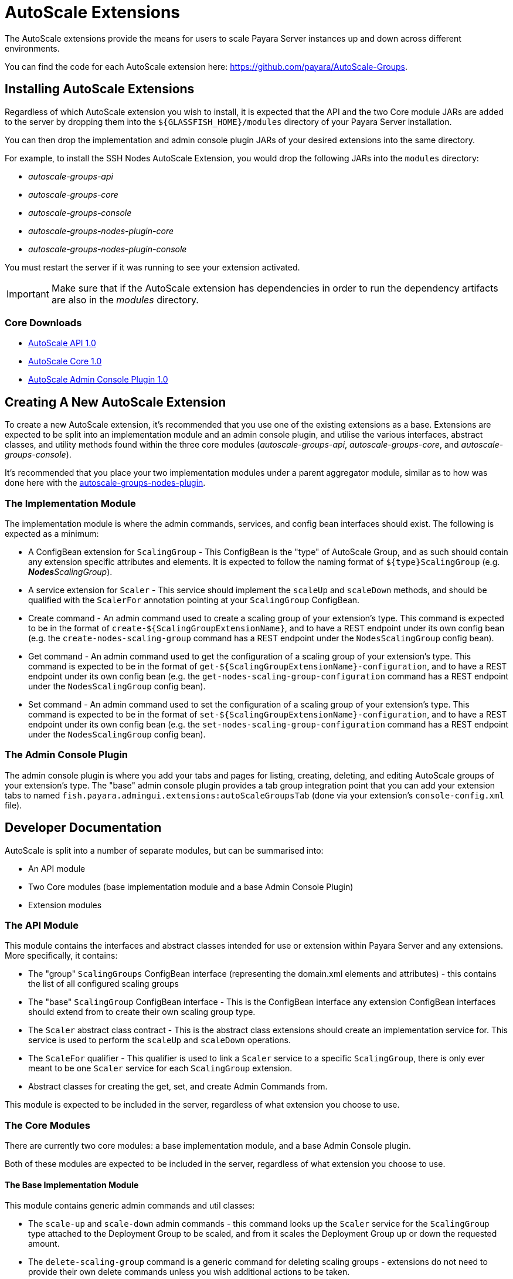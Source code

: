 = AutoScale Extensions

The AutoScale extensions provide the means for users to scale Payara Server instances up and down
across different environments.

You can find the code for each AutoScale extension here: https://github.com/payara/AutoScale-Groups.

== Installing AutoScale Extensions

Regardless of which AutoScale extension you wish to install, it is expected that the API and the two Core module JARs
are added to the server by dropping them into the `${GLASSFISH_HOME}/modules` directory of your Payara Server
installation.

You can then drop the implementation and admin console plugin JARs of your desired extensions into the same directory.

For example, to install the SSH Nodes AutoScale Extension, you would drop the following JARs into the `modules`
directory:

* _autoscale-groups-api_
* _autoscale-groups-core_
* _autoscale-groups-console_
* _autoscale-groups-nodes-plugin-core_
* _autoscale-groups-nodes-plugin-console_

You must restart the server if it was running to see your extension activated.

IMPORTANT: Make sure that if the AutoScale extension has dependencies in order to run the dependency artifacts are also
in the _modules_ directory.

### Core Downloads
* link:https://nexus.payara.fish/repository/payara-artifacts/fish/payara/extensions/autoscale/groups/autoscale-groups-api/1.0/autoscale-groups-api-1.0.jar[AutoScale API 1.0]
* link:https://nexus.payara.fish/repository/payara-artifacts/fish/payara/extensions/autoscale/groups/autoscale-groups-core/1.0/autoscale-groups-core-1.0.jar[AutoScale Core 1.0]
* link:https://nexus.payara.fish/repository/payara-artifacts/fish/payara/extensions/autoscale/groups/autoscale-groups-console/1.0/autoscale-groups-console-1.0.jar[AutoScale Admin Console Plugin 1.0]

== Creating A New AutoScale Extension

To create a new AutoScale extension, it's recommended that you use one of the existing extensions as a base. Extensions
are expected to be split into an implementation module and an admin console plugin, and utilise the various interfaces,
abstract classes, and utility methods found within the three core modules (_autoscale-groups-api_,
_autoscale-groups-core_, and _autoscale-groups-console_).

It's recommended that you place your two implementation modules under a parent aggregator module, similar as to how
was done here with the
https://github.com/payara/AutoScale-Groups/tree/master/autoscale-groups-nodes-plugin[autoscale-groups-nodes-plugin].

### The Implementation Module
The implementation module is where the admin commands, services, and config bean interfaces should exist. The following
is expected as a minimum:

* A ConfigBean extension for `ScalingGroup` - This ConfigBean is the "type" of AutoScale Group, and as such should
contain any extension specific attributes and elements. It is expected to follow the naming format of
`${type}ScalingGroup` (e.g. _**Nodes**ScalingGroup_).
* A service extension for `Scaler` - This service should implement the `scaleUp` and `scaleDown` methods, and should be
qualified with the `ScalerFor` annotation pointing at your `ScalingGroup` ConfigBean.
* Create command - An admin command used to create a scaling group of your extension's type. This command
is expected to be in the format of `create-${ScalingGroupExtensionName}`, and to have a REST endpoint under
its own config bean (e.g. the `create-nodes-scaling-group` command has a REST endpoint under the
`NodesScalingGroup` config bean).
* Get command - An admin command used to get the configuration of a scaling group of your extension's type. This command
is expected to be in the format of `get-${ScalingGroupExtensionName}-configuration`, and to have a REST endpoint under
its own config bean (e.g. the `get-nodes-scaling-group-configuration` command has a REST endpoint under the
`NodesScalingGroup` config bean).
* Set command - An admin command used to set the configuration of a scaling group of your extension's type. This command
is expected to be in the format of `set-${ScalingGroupExtensionName}-configuration`, and to have a REST endpoint under
its own config bean (e.g. the `set-nodes-scaling-group-configuration` command has a REST endpoint under the
`NodesScalingGroup` config bean).

### The Admin Console Plugin

The admin console plugin is where you add your tabs and pages for listing, creating, deleting, and editing AutoScale
groups of your extension's type. The "base" admin console plugin provides a tab group integration point that you can add
your extension tabs to named `fish.payara.admingui.extensions:autoScaleGroupsTab` (done via your extension's
`console-config.xml` file).

== Developer Documentation

AutoScale is split into a number of separate modules, but can be summarised into:

* An API module
* Two Core modules (base implementation module and a base Admin Console Plugin)
* Extension modules

### The API Module
This module contains the interfaces and abstract classes intended for use or extension within Payara Server and any
extensions. More specifically, it contains:

* The "group" `ScalingGroups` ConfigBean interface (representing the domain.xml elements and attributes) - this
contains the list of all configured scaling groups
* The "base" `ScalingGroup` ConfigBean interface - This is the ConfigBean interface any extension ConfigBean interfaces
should extend from to create their own scaling group type.
* The `Scaler` abstract class contract - This is the abstract class extensions should create an implementation service
for. This service is used to perform the `scaleUp` and `scaleDown` operations.
* The `ScaleFor` qualifier - This qualifier is used to link a `Scaler` service to a specific `ScalingGroup`, there is
only ever meant to be one `Scaler` service for each `ScalingGroup` extension.
* Abstract classes for creating the get, set, and create Admin Commands from.

This module is expected to be included in the server, regardless of what extension you choose to use.

### The Core Modules
There are currently two core modules: a base implementation module, and a base Admin Console plugin.

Both of these modules are expected to be included in the server, regardless of what extension you choose to use.

#### The Base Implementation Module
This module contains generic admin commands and util classes:

* The `scale-up` and `scale-down` admin commands - this command looks up the `Scaler` service for the `ScalingGroup`
type attached to the Deployment Group to be scaled, and from it scales the Deployment Group up or down the requested
amount.
* The `delete-scaling-group` command is a generic command for deleting scaling groups - extensions do not need to
provide their own delete commands unless you wish additional actions to be taken.
* The `list-scaling-groups` command lists all configured scaling groups.
* The `get-deployment-group-scaling-group` command returns the `ScalingGroup` attached to the provided Deployment Group

#### The Base Admin Console Plugin
This module contains common handler methods, the tab group that admin console plugin extensions should attach to, and
a generic "Active AutoScale Group" page from which a user can see which AutoScale group is attached to a specific
Deployment Group and scale it up or down.

